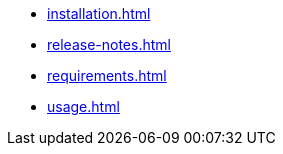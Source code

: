 ////
* xref:index.adoc[]
////

* xref:installation.adoc[]
* xref:release-notes.adoc[]
* xref:requirements.adoc[]
* xref:usage.adoc[]
